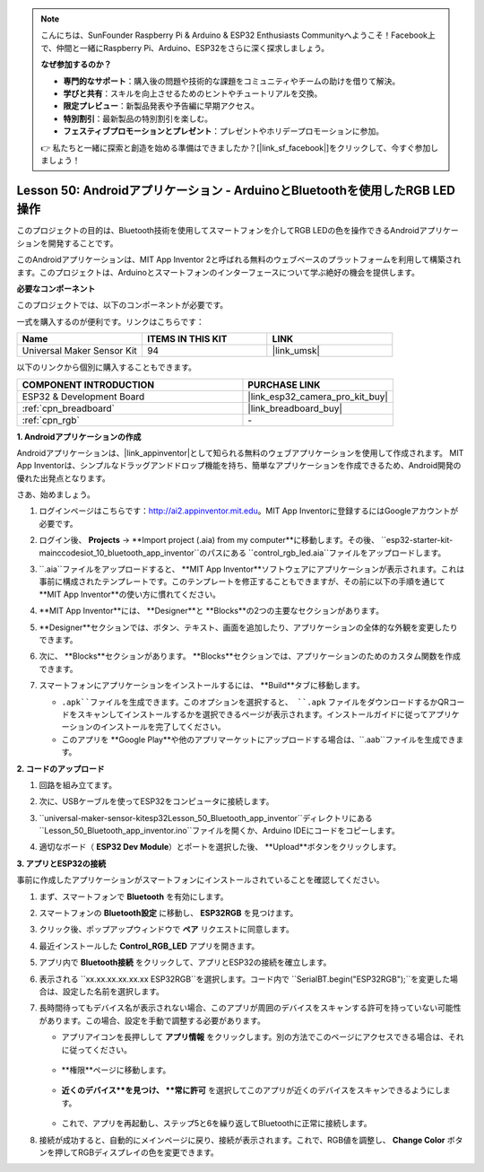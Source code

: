 .. note::

    こんにちは、SunFounder Raspberry Pi & Arduino & ESP32 Enthusiasts Communityへようこそ！Facebook上で、仲間と一緒にRaspberry Pi、Arduino、ESP32をさらに深く探求しましょう。

    **なぜ参加するのか？**

    - **専門的なサポート**：購入後の問題や技術的な課題をコミュニティやチームの助けを借りて解決。
    - **学びと共有**：スキルを向上させるためのヒントやチュートリアルを交換。
    - **限定プレビュー**：新製品発表や予告編に早期アクセス。
    - **特別割引**：最新製品の特別割引を楽しむ。
    - **フェスティブプロモーションとプレゼント**：プレゼントやホリデープロモーションに参加。

    👉 私たちと一緒に探索と創造を始める準備はできましたか？[|link_sf_facebook|]をクリックして、今すぐ参加しましょう！
.. _esp32_iot_bluetooth_app:

Lesson 50: Androidアプリケーション - ArduinoとBluetoothを使用したRGB LED操作
==================================================================================

このプロジェクトの目的は、Bluetooth技術を使用してスマートフォンを介してRGB LEDの色を操作できるAndroidアプリケーションを開発することです。

このAndroidアプリケーションは、MIT App Inventor 2と呼ばれる無料のウェブベースのプラットフォームを利用して構築されます。このプロジェクトは、Arduinoとスマートフォンのインターフェースについて学ぶ絶好の機会を提供します。


**必要なコンポーネント**

このプロジェクトでは、以下のコンポーネントが必要です。

一式を購入するのが便利です。リンクはこちらです：

.. list-table::
    :widths: 20 20 20
    :header-rows: 1

    *   - Name	
        - ITEMS IN THIS KIT
        - LINK
    *   - Universal Maker Sensor Kit
        - 94
        - |link_umsk|

以下のリンクから個別に購入することもできます。

.. list-table::
    :widths: 30 20
    :header-rows: 1

    *   - COMPONENT INTRODUCTION
        - PURCHASE LINK

    *   - ESP32 & Development Board
        - |link_esp32_camera_pro_kit_buy|
    *   - :ref:`cpn_breadboard`
        - |link_breadboard_buy|
    *   - :ref:`cpn_rgb`
        - \-

**1. Androidアプリケーションの作成**

Androidアプリケーションは、|link_appinventor|として知られる無料のウェブアプリケーションを使用して作成されます。
MIT App Inventorは、シンプルなドラッグアンドドロップ機能を持ち、簡単なアプリケーションを作成できるため、Android開発の優れた出発点となります。

さあ、始めましょう。

#. ログインページはこちらです：http://ai2.appinventor.mit.edu。MIT App Inventorに登録するにはGoogleアカウントが必要です。

#. ログイン後、 **Projects** -> **Import project (.aia) from my computer**に移動します。その後、 ``esp32-starter-kit-main\c\codes\iot_10_bluetooth_app_inventor``のパスにある ``control_rgb_led.aia``ファイルをアップロードします。

   .. image:: img/10_ble_app_inventor1.png

#. ``.aia``ファイルをアップロードすると、 **MIT App Inventor**ソフトウェアにアプリケーションが表示されます。これは事前に構成されたテンプレートです。このテンプレートを修正することもできますが、その前に以下の手順を通じて **MIT App Inventor**の使い方に慣れてください。

   .. image:: img/10_ble_app_inventor2.png

#. **MIT App Inventor**には、 **Designer**と **Blocks**の2つの主要なセクションがあります。

   .. image:: img/10_ble_app_inventor3.png

#. **Designer**セクションでは、ボタン、テキスト、画面を追加したり、アプリケーションの全体的な外観を変更したりできます。

   .. image:: img/10_ble_app_inventor2.png
   

#. 次に、 **Blocks**セクションがあります。 **Blocks**セクションでは、アプリケーションのためのカスタム関数を作成できます。

   .. image:: img/10_ble_app_inventor5.png

#. スマートフォンにアプリケーションをインストールするには、 **Build**タブに移動します。

   .. image:: img/10_ble_app_inventor6.png

   * ``.apk``ファイルを生成できます。このオプションを選択すると、 ``.apk`` ファイルをダウンロードするかQRコードをスキャンしてインストールするかを選択できるページが表示されます。インストールガイドに従ってアプリケーションのインストールを完了してください。
   * このアプリを **Google Play**や他のアプリマーケットにアップロードする場合は、``.aab``ファイルを生成できます。


**2. コードのアップロード**

#. 回路を組み立てます。

   .. image:: img/Lesson_28_RGB_LED_Module_esp32_bb.png

#. 次に、USBケーブルを使ってESP32をコンピュータに接続します。

#. ``universal-maker-sensor-kit\esp32\Lesson_50_Bluetooth_app_inventor``ディレクトリにある ``Lesson_50_Bluetooth_app_inventor.ino``ファイルを開くか、Arduino IDEにコードをコピーします。

   .. raw:: html

      <iframe src=https://create.arduino.cc/editor/sunfounder01/07622bb5-31eb-4a89-b6f2-085f3332051f/preview?embed style="height:510px;width:100%;margin:10px 0" frameborder=0></iframe>

#. 適切なボード（ **ESP32 Dev Module**）とポートを選択した後、 **Upload**ボタンをクリックします。

**3. アプリとESP32の接続**

事前に作成したアプリケーションがスマートフォンにインストールされていることを確認してください。

#. まず、スマートフォンで **Bluetooth** を有効にします。

   .. image:: img/10_ble_mobile1.png
      :width: 500
      :align: center

#. スマートフォンの **Bluetooth設定** に移動し、 **ESP32RGB** を見つけます。

   .. image:: img/10_ble_mobile2.png
      :width: 500
      :align: center

#. クリック後、ポップアップウィンドウで **ペア** リクエストに同意します。

   .. image:: img/10_ble_mobile3.png
      :width: 500
      :align: center

#. 最近インストールした **Control_RGB_LED** アプリを開きます。

   .. image:: img/10_ble_mobile4.png
      :align: center

#. アプリ内で **Bluetooth接続** をクリックして、アプリとESP32の接続を確立します。

   .. image:: img/10_ble_mobile5.png
      :width: 500
      :align: center

#. 表示される ``xx.xx.xx.xx.xx.xx ESP32RGB``を選択します。コード内で ``SerialBT.begin("ESP32RGB");``を変更した場合は、設定した名前を選択します。

   .. image:: img/10_ble_mobile6.png
      :width: 500
      :align: center

#. 長時間待ってもデバイス名が表示されない場合、このアプリが周囲のデバイスをスキャンする許可を持っていない可能性があります。この場合、設定を手動で調整する必要があります。

   * アプリアイコンを長押しして **アプリ情報** をクリックします。別の方法でこのページにアクセスできる場合は、それに従ってください。

      .. image:: img/10_ble_mobile8.png
         :width: 500
         :align: center

   * **権限**ページに移動します。

      .. image:: img/10_ble_mobile9.png
         :width: 500
         :align: center

   * **近くのデバイス**を見つけ、 **常に許可** を選択してこのアプリが近くのデバイスをスキャンできるようにします。

      .. image:: img/10_ble_mobile10.png
         :width: 500
         :align: center

   * これで、アプリを再起動し、ステップ5と6を繰り返してBluetoothに正常に接続します。

#. 接続が成功すると、自動的にメインページに戻り、接続が表示されます。これで、RGB値を調整し、 **Change Color** ボタンを押してRGBディスプレイの色を変更できます。

   .. image:: img/10_ble_mobile7.png
      :width: 500
      :align: center
